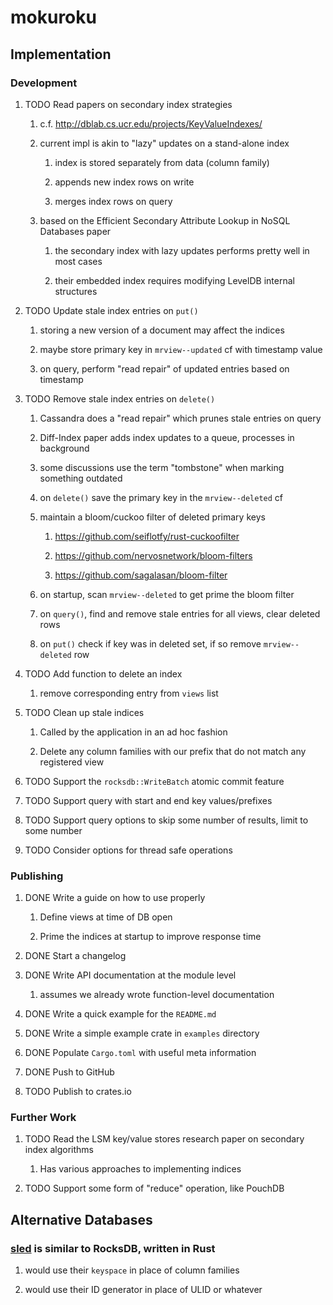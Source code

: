 * mokuroku
** Implementation
*** Development
**** TODO Read papers on secondary index strategies
***** c.f. http://dblab.cs.ucr.edu/projects/KeyValueIndexes/
***** current impl is akin to "lazy" updates on a stand-alone index
****** index is stored separately from data (column family)
****** appends new index rows on write
****** merges index rows on query
***** based on the Efficient Secondary Attribute Lookup in NoSQL Databases paper
****** the secondary index with lazy updates performs pretty well in most cases
****** their embedded index requires modifying LevelDB internal structures
**** TODO Update stale index entries on =put()=
***** storing a new version of a document may affect the indices
***** maybe store primary key in ~mrview--updated~ cf with timestamp value
***** on query, perform "read repair" of updated entries based on timestamp
**** TODO Remove stale index entries on =delete()=
***** Cassandra does a "read repair" which prunes stale entries on query
***** Diff-Index paper adds index updates to a queue, processes in background
***** some discussions use the term "tombstone" when marking something outdated
***** on =delete()= save the primary key in the ~mrview--deleted~ cf
***** maintain a bloom/cuckoo filter of deleted primary keys
****** https://github.com/seiflotfy/rust-cuckoofilter
****** https://github.com/nervosnetwork/bloom-filters
****** https://github.com/sagalasan/bloom-filter
***** on startup, scan ~mrview--deleted~ to get prime the bloom filter
***** on =query()=, find and remove stale entries for all views, clear deleted rows
***** on =put()= check if key was in deleted set, if so remove ~mrview--deleted~ row
**** TODO Add function to delete an index
***** remove corresponding entry from =views= list
**** TODO Clean up stale indices
***** Called by the application in an ad hoc fashion
***** Delete any column families with our prefix that do not match any registered view
**** TODO Support the =rocksdb::WriteBatch= atomic commit feature
**** TODO Support query with start and end key values/prefixes
**** TODO Support query options to skip some number of results, limit to some number
**** TODO Consider options for thread safe operations
*** Publishing
**** DONE Write a guide on how to use properly
***** Define views at time of DB open
***** Prime the indices at startup to improve response time
**** DONE Start a changelog
**** DONE Write API documentation at the module level
***** assumes we already wrote function-level documentation
**** DONE Write a quick example for the =README.md=
**** DONE Write a simple example crate in =examples= directory
**** DONE Populate =Cargo.toml= with useful meta information
**** DONE Push to GitHub
**** TODO Publish to crates.io
*** Further Work
**** TODO Read the LSM key/value stores research paper on secondary index algorithms
***** Has various approaches to implementing indices
**** TODO Support some form of "reduce" operation, like PouchDB
** Alternative Databases
*** [[https://github.com/spacejam/sled][sled]] is similar to RocksDB, written in Rust
**** would use their ~keyspace~ in place of column families
**** would use their ID generator in place of ULID or whatever
